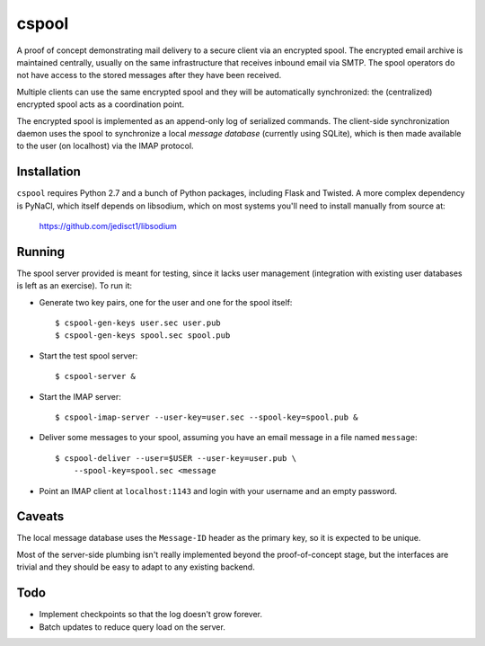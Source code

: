 
======
cspool
======

A proof of concept demonstrating mail delivery to a secure client via
an encrypted spool. The encrypted email archive is maintained
centrally, usually on the same infrastructure that receives inbound
email via SMTP. The spool operators do not have access to the stored
messages after they have been received.

Multiple clients can use the same encrypted spool and they will be
automatically synchronized: the (centralized) encrypted spool acts as
a coordination point.

The encrypted spool is implemented as an append-only log of serialized
commands. The client-side synchronization daemon uses the spool to
synchronize a local *message database* (currently using SQLite), which
is then made available to the user (on localhost) via the IMAP
protocol.



Installation
------------

``cspool`` requires Python 2.7 and a bunch of Python packages,
including Flask and Twisted. A more complex dependency is PyNaCl,
which itself depends on libsodium, which on most systems you'll need
to install manually from source at:

    https://github.com/jedisct1/libsodium



Running
-------

The spool server provided is meant for testing, since it lacks user
management (integration with existing user databases is left as an
exercise). To run it:

* Generate two key pairs, one for the user and one for the spool
  itself::

    $ cspool-gen-keys user.sec user.pub
    $ cspool-gen-keys spool.sec spool.pub

* Start the test spool server::

    $ cspool-server &

* Start the IMAP server::

    $ cspool-imap-server --user-key=user.sec --spool-key=spool.pub &

* Deliver some messages to your spool, assuming you have an email
  message in a file named ``message``::

    $ cspool-deliver --user=$USER --user-key=user.pub \
        --spool-key=spool.sec <message

* Point an IMAP client at ``localhost:1143`` and login with your
  username and an empty password.



Caveats
-------

The local message database uses the ``Message-ID`` header as the
primary key, so it is expected to be unique.

Most of the server-side plumbing isn't really implemented beyond the
proof-of-concept stage, but the interfaces are trivial and they should
be easy to adapt to any existing backend.



Todo
----

* Implement checkpoints so that the log doesn't grow forever.

* Batch updates to reduce query load on the server.
